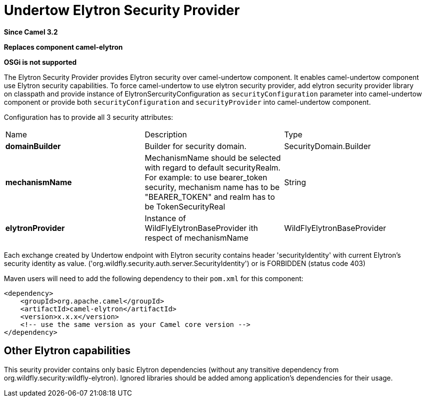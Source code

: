 [[elytron-component]]
= Undertow Elytron Security Provider

*Since Camel 3.2*

// HEADER START
*Replaces component camel-elytron*
// HEADER END

*OSGi is not supported*

The Elytron Security Provider provides Elytron security over camel-undertow component.
It enables camel-undertow component use Elytron security capabilities.
To force camel-undertow to use elytron security provider, add elytron security provider library
on classpath and provide instance of ElytronSercurityConfiguration as `securityConfiguration`
parameter into camel-undertow component or provide both  `securityConfiguration` and `securityProvider`
into camel-undertow component.

Configuration has to provide all 3 security attributes:
[width="100%"]
|===
| Name | Description | Type
| *domainBuilder* | Builder for security domain. | SecurityDomain.Builder
| *mechanismName* | MechanismName should be selected with regard to default securityRealm. For
example: to use bearer_token security, mechanism name has to be "BEARER_TOKEN" and realm has to be
TokenSecurityReal | String
| *elytronProvider* | Instance of WildFlyElytronBaseProvider ith respect of mechanismName | WildFlyElytronBaseProvider
|===

Each exchange created by Undertow endpoint with Elytron security contains header 'securityIdentity'
with current Elytron's security identity as value.
('org.wildfly.security.auth.server.SecurityIdentity') or is FORBIDDEN (status code 403)

Maven users will need to add the following dependency to their `pom.xml`
for this component:

[source,xml]
----
<dependency>
    <groupId>org.apache.camel</groupId>
    <artifactId>camel-elytron</artifactId>
    <version>x.x.x</version>
    <!-- use the same version as your Camel core version -->
</dependency>
----

== Other Elytron capabilities

This seurity provider contains only basic Elytron dependencies (without any transitive dependency
from org.wildfly.security:wildfly-elytron).
Ignored libraries should be added among application's dependencies for their usage.

